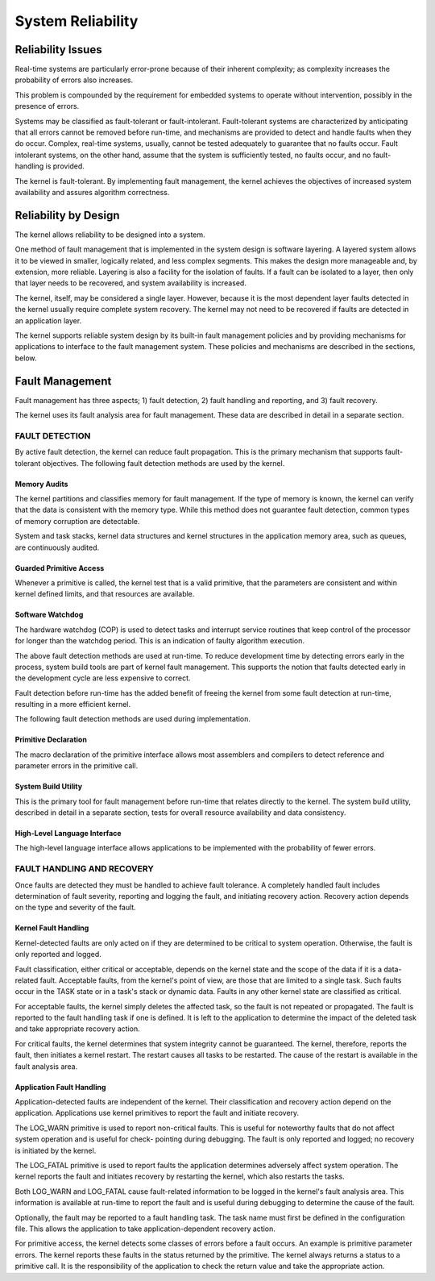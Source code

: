 System Reliability
=========================================================================

Reliability Issues
------------------

Real-time systems are particularly error-prone because of their inherent complexity; as complexity increases the probability of errors also increases.

This problem is compounded by the requirement for embedded systems to operate without intervention, possibly in the presence of errors.

Systems may be classified as fault-tolerant or fault-intolerant.  Fault-tolerant systems are characterized by anticipating that all errors cannot be removed before run-time, and mechanisms are provided to detect and handle faults when they do occur.  Complex, real-time systems, usually, cannot be tested adequately to guarantee that no faults occur.  Fault intolerant systems, on the other hand, assume that the system is sufficiently tested, no faults occur, and no fault-handling is provided.

The kernel is fault-tolerant.  By implementing fault management, the kernel achieves the objectives of increased system availability and assures algorithm correctness.

Reliability by Design
---------------------

The kernel allows reliability to be designed into a system.

One method of fault management that is implemented in the system design is software layering.  A layered system allows it to be viewed in smaller, logically related, and less complex segments.  This makes the design more manageable and, by extension, more reliable.  Layering is also a facility for the isolation of faults.  If a fault can be isolated to a layer, then only that layer needs to be recovered, and system availability is increased.

The kernel, itself, may be considered a single layer.  However, because it is the most dependent layer faults detected in the kernel usually require complete system recovery.  The kernel may not need to be recovered if faults are detected in an application layer.

The kernel supports reliable system design by its built-in fault management policies and by providing mechanisms for applications to interface to the fault management system.  These policies and mechanisms are described in the sections, below.

Fault Management
----------------

Fault management has three aspects; 1) fault detection, 2) fault handling and reporting, and 3) fault recovery.

The kernel uses its fault analysis area for fault management.  These data are described in detail in a separate section.

FAULT DETECTION
^^^^^^^^^^^^^^^

By active fault detection, the kernel can reduce fault propagation.  This is the primary mechanism that supports fault-tolerant objectives.  The following fault detection methods are used by the kernel.

Memory Audits
#############

The kernel partitions and classifies memory for fault 
management.  If the type of memory is known, the kernel can verify that the data is 
consistent with the memory type.  While this method does not guarantee fault 
detection, common types of memory corruption are detectable.

System and task stacks, kernel data structures and kernel structures in the application memory area, such as 
queues, are continuously audited.

Guarded Primitive Access
########################

Whenever a primitive is called, the kernel test that is a valid primitive, that the 
parameters are consistent and within kernel defined limits, and that resources are 
available.

Software Watchdog
#################

The hardware watchdog (COP) is used to detect tasks and interrupt service 
routines that keep control of the processor for longer than the watchdog period.  
This is an indication of faulty algorithm execution.

The above fault detection methods are used at run-time.  To reduce development time by detecting errors early in the process, system build tools are part of kernel fault management.  This supports the notion that faults detected early in the development cycle are less expensive to correct.

Fault detection before run-time has the added benefit of freeing the kernel from some fault detection at run-time, resulting in a more efficient kernel.

The following fault detection methods are used during implementation.

Primitive Declaration
#####################

The macro declaration of the primitive interface allows most assemblers and 
compilers to detect reference and parameter errors in the primitive call.

System Build Utility
####################

This is the primary tool for fault management before run-time that relates directly 
to the kernel.  The system build utility, described in detail in a separate section, 
tests for overall resource availability and data consistency.

High-Level Language Interface
#############################

The high-level language interface allows applications to be implemented with the 
probability of fewer errors.  

FAULT HANDLING AND RECOVERY
^^^^^^^^^^^^^^^^^^^^^^^^^^^

Once faults are detected they must be handled to achieve fault tolerance.  A completely handled fault includes determination of fault severity, reporting and logging the fault, and initiating recovery action.  Recovery action depends on the type and severity of the fault.

Kernel Fault Handling
#####################

Kernel-detected faults are only acted on if they are determined to be critical to
system operation.  Otherwise, the fault is only reported and logged.

Fault classification, either critical or acceptable, depends on the kernel state and
the scope of the data if it is a data-related fault.  Acceptable faults, from the
kernel's point of view, are those that are limited to a single task.  Such faults occur
in the TASK state or in a task's stack or dynamic data.  Faults in any other
kernel state are classified as critical.

For acceptable faults, the kernel simply deletes the affected task, so the fault is not
repeated or propagated.  The fault is reported to the fault handling task if one is
defined.  It is left to the application to determine the impact of the deleted task and
take appropriate recovery action.

For critical faults, the kernel determines that system integrity cannot be 
guaranteed.  The kernel, therefore, reports the fault, then initiates a kernel restart.  
The restart causes all tasks to be restarted.  The cause of the restart is available in 
the fault analysis area.

Application Fault Handling
##########################

Application-detected faults are independent of the kernel.  Their classification and 
recovery action depend on the application.  Applications use kernel primitives to 
report the fault and initiate recovery.

The LOG_WARN primitive is used to report non-critical faults.  This is useful for 
noteworthy faults that do not affect system operation and is useful for check-
pointing during debugging.  The fault is only reported and logged; no recovery is 
initiated by the kernel.

The LOG_FATAL primitive is used to report faults the application determines 
adversely affect system operation.  The kernel reports the fault and initiates 
recovery by restarting the kernel, which also restarts the tasks.

Both LOG_WARN and LOG_FATAL cause fault-related information to be logged 
in the kernel's fault analysis area.  This information is available at run-time to 
report the fault and is useful during debugging to determine the cause of the fault.

Optionally, the fault may be reported to a fault handling task.  The task name must 
first be defined in the configuration file.  This allows the application to take 
application-dependent recovery action.

For primitive access, the kernel detects some classes of errors before a fault occurs. An example is primitive parameter errors.  The kernel reports these faults in the status returned by the primitive.  The kernel always returns a status to a primitive call.  It is the responsibility of the application to check the return value and take the appropriate action.